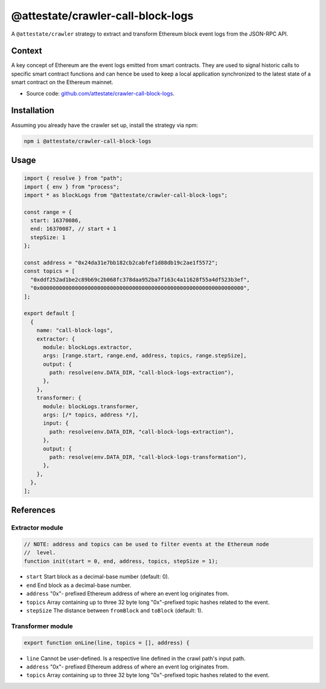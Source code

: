 @attestate/crawler-call-block-logs
==================================

A ``@attestate/crawler`` strategy to extract and transform Ethereum block event
logs from the JSON-RPC API.

Context
-------

A key concept of Ethereum are the event logs emitted from smart contracts. They
are used to signal historic calls to specific smart contract functions and can
hence be used to keep a local application synchronized to the latest state of a
smart contract on the Ethereum mainnet.

* Source code: `github.com/attestate/crawler-call-block-logs <https://github.com/attestate/crawler-call-block-logs>`_.

Installation
------------

Assuming you already have the crawler set up, install the strategy via npm:

.. code-block:: bash

  npm i @attestate/crawler-call-block-logs

Usage
-----

.. code-block:: javascript

  import { resolve } from "path";
  import { env } from "process";
  import * as blockLogs from "@attestate/crawler-call-block-logs";

  const range = {
    start: 16370086,
    end: 16370087, // start + 1
    stepSize: 1
  };

  const address = "0x24da31e7bb182cb2cabfef1d88db19c2ae1f5572";
  const topics = [
    "0xddf252ad1be2c89b69c2b068fc378daa952ba7f163c4a11628f55a4df523b3ef",
    "0x0000000000000000000000000000000000000000000000000000000000000000",
  ];

  export default [
    {
      name: "call-block-logs",
      extractor: {
        module: blockLogs.extractor,
        args: [range.start, range.end, address, topics, range.stepSize],
        output: {
          path: resolve(env.DATA_DIR, "call-block-logs-extraction"),
        },
      },
      transformer: {
        module: blockLogs.transformer,
        args: [/* topics, address */],
        input: {
          path: resolve(env.DATA_DIR, "call-block-logs-extraction"),
        },
        output: {
          path: resolve(env.DATA_DIR, "call-block-logs-transformation"),
        },
      },
    },
  ];

References
----------

Extractor module
________________

.. code-block:: javascript

  // NOTE: address and topics can be used to filter events at the Ethereum node
  //  level.
  function init(start = 0, end, address, topics, stepSize = 1);

* ``start`` Start block as a decimal-base number (default: 0).
* ``end`` End block as a decimal-base number.
* ``address`` "0x"- prefixed Ethereum address of where an event log originates
  from.
* ``topics`` Array containing up to three 32 byte long "0x"-prefixed topic
  hashes related to the event.
* ``stepSize`` The distance between ``fromBlock`` and ``toBlock`` (default: 1).

Transformer module
__________________

.. code-block:: javascript

  export function onLine(line, topics = [], address) {

* ``line`` Cannot be user-defined. Is a respective line defined in the crawl
  path's input path.
* ``address`` "0x"- prefixed Ethereum address of where an event log originates
  from.
* ``topics`` Array containing up to three 32 byte long "0x"-prefixed topic
  hashes related to the event.
